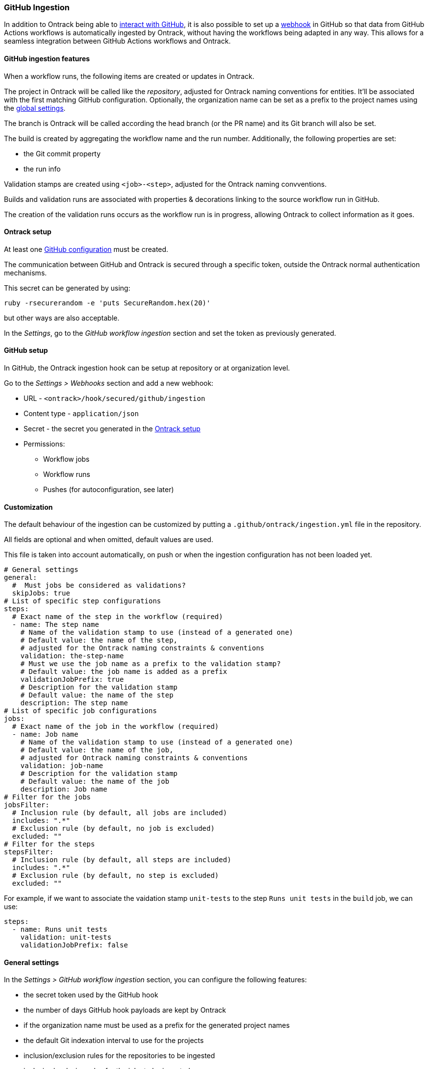 [[integration-github-ingestion]]
=== GitHub Ingestion

In addition to Ontrack being able to <<integration-github,interact with GitHub>>, it is also possible to set up a https://docs.github.com/en/developers/webhooks-and-events/webhooks/about-webhooks[webhook] in GitHub so that data from GitHub Actions workflows is automatically ingested by Ontrack, without having the workflows being adapted in any way. This allows for a seamless integration between GitHub Actions workflows and Ontrack.

[[integration-github-ingestion-features]]
==== GitHub ingestion features

When a workflow runs, the following items are created or updates in Ontrack.

The project in Ontrack will be called like the _repository_, adjusted for Ontrack naming conventions for entities. It'll be associated with the first matching GitHub configuration. Optionally, the organization name can be set as a prefix to the project names using the <<integration-github-ingestion-settings,global settings>>.

The branch is Ontrack will be called according the head branch (or the PR name) and its Git branch will also be set.

The build is created by aggregating the workflow name and the run number. Additionally, the following properties are set:

* the Git commit property
* the run info

Validation stamps are created using `<job>-<step>`, adjusted for the Ontrack naming convventions.

Builds and validation runs are associated with properties & decorations linking to the source workflow run in GitHub.

The creation of the validation runs occurs as the workflow run is in progress, allowing Ontrack to collect information as it goes.

[[integration-github-ingestion-setup-ontrack]]
==== Ontrack setup

At least one <<integration-github,GitHub configuration>> must be created.

The communication between GitHub and Ontrack is secured through a specific token, outside the Ontrack normal authentication mechanisms.

This secret can be generated by using:

[source,bash]
----
ruby -rsecurerandom -e 'puts SecureRandom.hex(20)'
----

but other ways are also acceptable.

In the _Settings_, go to the _GitHub workflow ingestion_ section and set the token as previously generated.

[[integration-github-ingestion-setup-github]]
==== GitHub setup

In GitHub, the Ontrack ingestion hook can be setup at repository or at organization level.

Go to the _Settings > Webhooks_ section and add a new webhook:

* URL - `<ontrack>/hook/secured/github/ingestion`
* Content type - `application/json`
* Secret - the secret you generated in the <<integration-github-ingestion-setup-ontrack>>
* Permissions:
** Workflow jobs
** Workflow runs
** Pushes (for autoconfiguration, see later)

[[integration-github-ingestion-customization]]
==== Customization

The default behaviour of the ingestion can be customized by putting a `.github/ontrack/ingestion.yml` file in the repository.

All fields are optional and when omitted, default values are used.

This file is taken into account automatically, on push or when the ingestion configuration has not been loaded yet.

[source,yaml]
----
# General settings
general:
  #  Must jobs be considered as validations?
  skipJobs: true
# List of specific step configurations
steps:
  # Exact name of the step in the workflow (required)
  - name: The step name
    # Name of the validation stamp to use (instead of a generated one)
    # Default value: the name of the step,
    # adjusted for the Ontrack naming constraints & conventions
    validation: the-step-name
    # Must we use the job name as a prefix to the validation stamp?
    # Default value: the job name is added as a prefix
    validationJobPrefix: true
    # Description for the validation stamp
    # Default value: the name of the step
    description: The step name
# List of specific job configurations
jobs:
  # Exact name of the job in the workflow (required)
  - name: Job name
    # Name of the validation stamp to use (instead of a generated one)
    # Default value: the name of the job,
    # adjusted for Ontrack naming constraints & conventions
    validation: job-name
    # Description for the validation stamp
    # Default value: the name of the job
    description: Job name
# Filter for the jobs
jobsFilter:
  # Inclusion rule (by default, all jobs are included)
  includes: ".*"
  # Exclusion rule (by default, no job is excluded)
  excluded: ""
# Filter for the steps
stepsFilter:
  # Inclusion rule (by default, all steps are included)
  includes: ".*"
  # Exclusion rule (by default, no step is excluded)
  excluded: ""
----

For example, if we want to associate the vaidation stamp `unit-tests` to the step `Runs unit tests` in the `build` job, we can use:

[source,yaml]
----
steps:
  - name: Runs unit tests
    validation: unit-tests
    validationJobPrefix: false
----

[[integration-github-ingestion-settings]]
==== General settings

In the _Settings > GitHub workflow ingestion_ section, you can configure the following features:

* the secret token used by the GitHub hook
* the number of days GitHub hook payloads are kept by Ontrack
* if the organization name must be used as a prefix for the generated project names
* the default Git indexation interval to use for the projects
* inclusion/exclusion rules for the repositories to be ingested
* inclusion/exclusion rules for the jobs to be ingested
* inclusion/exclusion rules for the steps to be ingested

[[integration-github-ingestion-management]]
==== Management

The Ontrack hook receives all registered GitHub event payloads. The latter are processed in a queue and then kept for investigation and inspection.

[NOTE]
====
The payloads whose signature cannot be be checked or is not OK are not stored.
====

The number of days these payloads are kept is configured in the <<integration-github-ingestion-settings,global settings>>.

An Ontrack administrator can access the list of payloads using the _GitHub Ingestion Hook Payloads_ user menu:

image::images/integration-github-ingestion-management-list.png[Payload list]

The _Auto refresh_ button allows the content of the payload list to be automatically refreshed every 10 seconds. The settings are saved in the browser local storage.

The list can be filtered using the following arguments:

* the processing statuses:
** `SCHEDULED` - the payload has been received and queued for later processing.
** `PROCESSING` - the payload is currently being processed. Some Ontrack elements may have already been created.
** `ERRORED` - the processing failed. The payload entry in the list will have an explanation.
** `COMPLETED` - the processing of the payload completed successfully.
* the GitHub Delivery ID - each event payload sent by GitHub is associated with a unique delivery ID.
* the GitHub event - the event which sent the payload

By clicking on the internal Ontrack ID (leftmost column), you can display for information about the payload, including its complete JSON content:

image::images/integration-github-ingestion-management-details.png[Payload details]

[[integration-github-ingestion-metrics]]
==== Metrics

The following metric is exported to track the number of calls received where the security signature does not match:

* `ontrack_extension_github_ingestion_signature_error_count` - the `event` tag contains the GitHub event

The following processing metrics are exported by Ontrack:

* `ontrack_extension_github_ingestion_received_count` - number of payloads being received
* `ontrack_extension_github_ingestion_processing_started_count` - number of payloads whose processing has started
* `ontrack_extension_github_ingestion_processing_success_count` - number of payloads whose processing has completed successfully
* `ontrack_extension_github_ingestion_processing_ignored_count` - number of payloads which were not processed under normal circumstances (exclusion rules for example)
* `ontrack_extension_github_ingestion_processing_error_count` - number of payloads whose processing has failed
* `ontrack_extension_github_ingestion_processing_finished_count` - number of payloads whose processing has completed, with an error or not
* `ontrack_extension_github_ingestion_processing_time` - timer (in milliseconds) for the processing times

All the processing metrics have the `event` tag attached.
